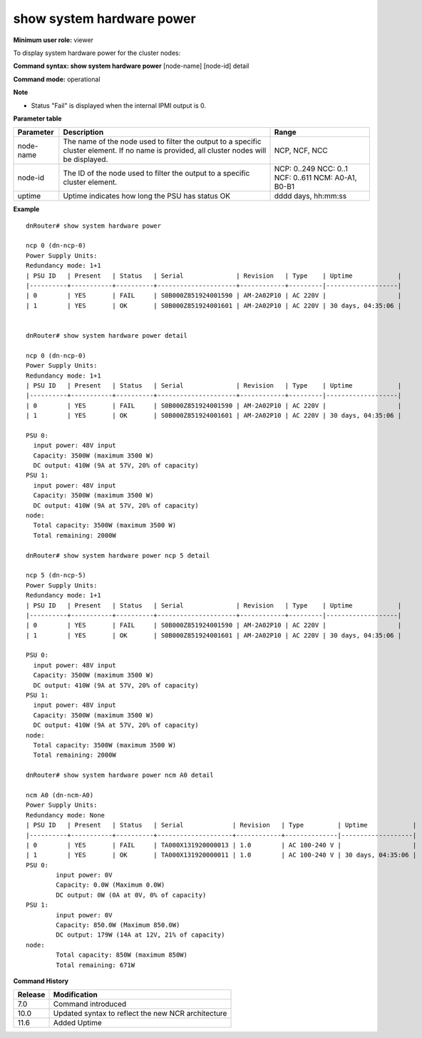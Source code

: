 show system hardware power
--------------------------

**Minimum user role:** viewer

To display system hardware power for the cluster nodes:



**Command syntax: show system hardware power** [node-name] [node-id] detail

**Command mode:** operational



**Note**

- Status "Fail" is displayed when the internal IPMI output is 0.

.. - By default (if ncp not specified), output will show all the nodes in DNOS cluster.

	- Status failed will be shown when the internal ipmi output is 0. Uptime indicates how long the PSU has status OK.

**Parameter table**

+-----------+--------------------------------------------------------------------------------------------------------------------------------------------+---------------------+
| Parameter | Description                                                                                                                                | Range               |
+===========+============================================================================================================================================+=====================+
| node-name | The name of the node used to filter the output to a specific cluster element. If no name is provided, all cluster nodes will be displayed. | NCP, NCF, NCC       |
+-----------+--------------------------------------------------------------------------------------------------------------------------------------------+---------------------+
| node-id   | The ID of the node used to filter the output to a specific cluster element.                                                                | NCP: 0..249         |
|           |                                                                                                                                            | NCC: 0..1           |
|           |                                                                                                                                            | NCF: 0..611         |
|           |                                                                                                                                            | NCM: A0-A1, B0-B1   |
+-----------+--------------------------------------------------------------------------------------------------------------------------------------------+---------------------+
| uptime    | Uptime indicates how long the PSU has status OK                                                                                            | dddd days, hh:mm:ss |
+-----------+--------------------------------------------------------------------------------------------------------------------------------------------+---------------------+

**Example**
::

	dnRouter# show system hardware power 
	
	ncp 0 (dn-ncp-0) 
	Power Supply Units:
	Redundancy mode: 1+1
	| PSU ID   | Present   | Status   | Serial              | Revision   | Type    | Uptime            |
	|----------+-----------+----------+---------------------+------------+---------|-------------------|
	| 0        | YES       | FAIL     | S0B000Z851924001590 | AM-2A02P10 | AC 220V |                   |
	| 1        | YES       | OK       | S0B000Z851924001601 | AM-2A02P10 | AC 220V | 30 days, 04:35:06 |
	
	
	dnRouter# show system hardware power detail
	
	ncp 0 (dn-ncp-0)
	Power Supply Units:
	Redundancy mode: 1+1
	| PSU ID   | Present   | Status   | Serial              | Revision   | Type    | Uptime            |
	|----------+-----------+----------+---------------------+------------+---------|-------------------|
	| 0        | YES       | FAIL     | S0B000Z851924001590 | AM-2A02P10 | AC 220V |                   |
	| 1        | YES       | OK       | S0B000Z851924001601 | AM-2A02P10 | AC 220V | 30 days, 04:35:06 |

	PSU 0:
	  input power: 48V input
	  Capacity: 3500W (maximum 3500 W)
	  DC output: 410W (9A at 57V, 20% of capacity)
	PSU 1:
	  input power: 48V input
	  Capacity: 3500W (maximum 3500 W)
	  DC output: 410W (9A at 57V, 20% of capacity)
	node:
	  Total capacity: 3500W (maximum 3500 W)
	  Total remaining: 2000W 
	
	dnRouter# show system hardware power ncp 5 detail
	
	ncp 5 (dn-ncp-5)
	Power Supply Units:
	Redundancy mode: 1+1
	| PSU ID   | Present   | Status   | Serial              | Revision   | Type    | Uptime            |
	|----------+-----------+----------+---------------------+------------+---------|-------------------|
	| 0        | YES       | FAIL     | S0B000Z851924001590 | AM-2A02P10 | AC 220V |                   |
	| 1        | YES       | OK       | S0B000Z851924001601 | AM-2A02P10 | AC 220V | 30 days, 04:35:06 |

	PSU 0:
	  input power: 48V input
	  Capacity: 3500W (maximum 3500 W)
	  DC output: 410W (9A at 57V, 20% of capacity)
	PSU 1:
	  input power: 48V input
	  Capacity: 3500W (maximum 3500 W)
	  DC output: 410W (9A at 57V, 20% of capacity)
	node:
	  Total capacity: 3500W (maximum 3500 W)
	  Total remaining: 2000W 

	dnRouter# show system hardware power ncm A0 detail
	
	ncm A0 (dn-ncm-A0)
	Power Supply Units:
	Redundancy mode: None
	| PSU ID   | Present   | Status   | Serial             | Revision   | Type         | Uptime            |
	|----------+-----------+----------+--------------------+------------+--------------|-------------------|
	| 0        | YES       | FAIL     | TA000X131920000013 | 1.0        | AC 100-240 V |                   |
	| 1        | YES       | OK       | TA000X131920000011 | 1.0        | AC 100-240 V | 30 days, 04:35:06 |
	PSU 0:
		input power: 0V
		Capacity: 0.0W (Maximum 0.0W)
		DC output: 0W (0A at 0V, 0% of capacity)
	PSU 1:
		input power: 0V
		Capacity: 850.0W (Maximum 850.0W)
		DC output: 179W (14A at 12V, 21% of capacity)
	node:
		Total capacity: 850W (maximum 850W)
		Total remaining: 671W
	

.. **Help line:** show system hardware power information

**Command History**

+---------+----------------------------------------------------+
| Release | Modification                                       |
+=========+====================================================+
| 7.0     | Command introduced                                 |
+---------+----------------------------------------------------+
| 10.0    | Updated syntax to reflect the new NCR architecture |
+---------+----------------------------------------------------+
| 11.6    | Added Uptime                                       |
+---------+----------------------------------------------------+
